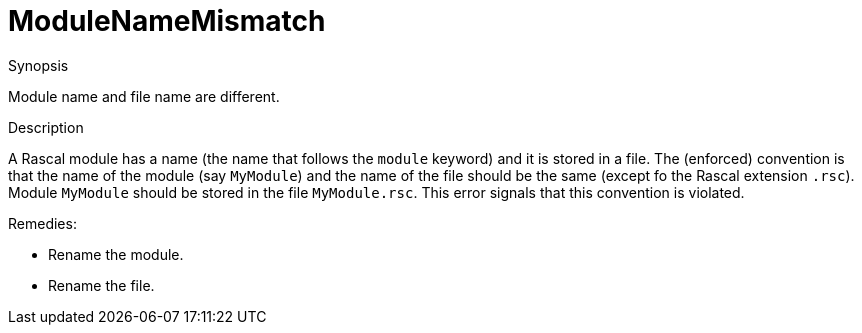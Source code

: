 
[[Static-ModuleNameMismatch]]
# ModuleNameMismatch
:concept: Static/ModuleNameMismatch

.Synopsis
Module name and file name are different.

.Syntax

.Types

.Function
       
.Usage

.Description
A Rascal module has a name (the name that follows the `module` keyword) and it is stored in a file.
The (enforced) convention is that the name of the module (say `MyModule`) and the name of the file should be the same
(except fo the Rascal extension `.rsc`). Module `MyModule` should be stored in the file `MyModule.rsc`.
This error signals that this convention is violated.

Remedies:

*  Rename the module.
*  Rename the file.

.Examples

.Benefits

.Pitfalls


:leveloffset: +1

:leveloffset: -1